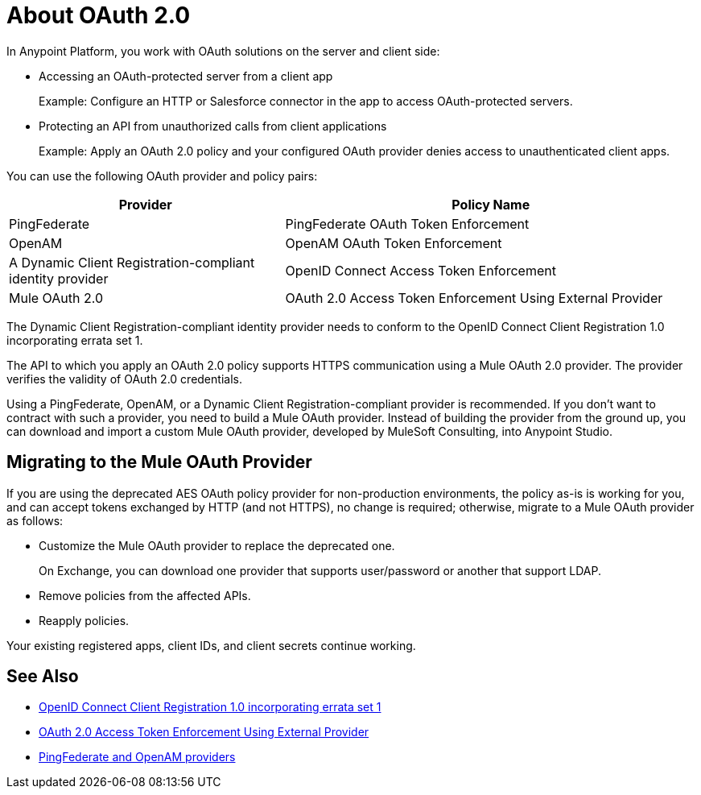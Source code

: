 = About OAuth 2.0
:meta-audience: Developer
:meta-job-phase: Implement
:meta-job:
:meta-exp-level: Expert
:meta-feature: oauth
:meta-keywords: oauth, oauth provider, authentication
:meta-synonym: 
:meta-product: API Manager, Studio, Mule
:meta-applies-to:

In Anypoint Platform, you work with OAuth solutions on the server and client side:

* Accessing an OAuth-protected server from a client app
+
Example: Configure an HTTP or Salesforce connector in the app to access OAuth-protected servers.
+
* Protecting an API from unauthorized calls from client applications
+
Example: Apply an OAuth 2.0 policy and your configured OAuth provider denies access to unauthenticated client apps.

You can use the following OAuth provider and policy pairs:

[%header,cols="40a,60a"]
|===
| Provider | Policy Name
| PingFederate | PingFederate OAuth Token Enforcement
| OpenAM | OpenAM OAuth Token Enforcement
| A Dynamic Client Registration-compliant identity provider  | OpenID Connect Access Token Enforcement
| Mule OAuth 2.0 | OAuth 2.0 Access Token Enforcement Using External Provider
|===

The Dynamic Client Registration-compliant identity provider needs to conform to the OpenID Connect Client Registration 1.0 incorporating errata set 1.

The API to which you apply an OAuth 2.0 policy supports HTTPS communication using a Mule OAuth 2.0 provider. The provider verifies the validity of OAuth 2.0 credentials. 

Using a PingFederate, OpenAM, or a Dynamic Client Registration-compliant provider is recommended. If you don't want to contract with such a provider, you need to build a Mule OAuth provider. Instead of building the provider from the ground up, you can download and import a custom Mule OAuth provider, developed by MuleSoft Consulting, into Anypoint Studio.

== Migrating to the Mule OAuth Provider

If you are using the deprecated AES OAuth policy provider for non-production environments, the policy as-is is working for you, and can accept tokens exchanged by HTTP (and not HTTPS), no change is required; otherwise, migrate to a Mule OAuth provider as follows:

* Customize the Mule OAuth provider to replace the deprecated one.
+
On Exchange, you can download one provider that supports user/password or another that support LDAP.
+
* Remove policies from the affected APIs.
* Reapply policies.

Your existing registered apps, client IDs, and client secrets continue working.

== See Also

* link:https://openid.net/specs/openid-connect-registration-1_0.html[OpenID Connect Client Registration 1.0 incorporating errata set 1]
* link:/api-manager/external-oauth-2.0-token-validation-policy[OAuth 2.0 Access Token Enforcement Using External Provider]
* link:/access-management/external-identity[PingFederate and OpenAM providers]
